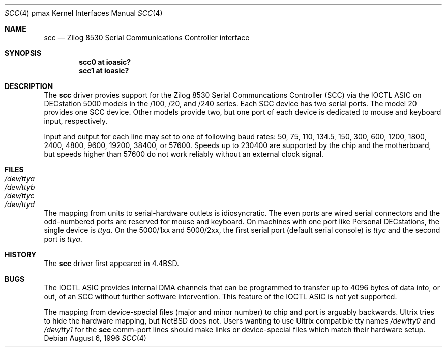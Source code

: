 .\"
.\" Copyright (c) 1996 Jonathan Stone.
.\" All rights reserved.
.\"
.\" Redistribution and use in source and binary forms, with or without
.\" modification, are permitted provided that the following conditions
.\" are met:
.\" 1. Redistributions of source code must retain the above copyright
.\"    notice, this list of conditions and the following disclaimer.
.\" 2. Redistributions in binary form must reproduce the above copyright
.\"    notice, this list of conditions and the following disclaimer in the
.\"    documentation and/or other materials provided with the distribution.
.\" 3. All advertising materials mentioning features or use of this software
.\"    must display the following acknowledgement:
.\"      This product includes software developed by Jonathan Stone.
.\" 4. The name of the author may not be used to endorse or promote products
.\"    derived from this software without specific prior written permission
.\"
.\" THIS SOFTWARE IS PROVIDED BY THE AUTHOR ``AS IS'' AND ANY EXPRESS OR
.\" IMPLIED WARRANTIES, INCLUDING, BUT NOT LIMITED TO, THE IMPLIED WARRANTIES
.\" OF MERCHANTABILITY AND FITNESS FOR A PARTICULAR PURPOSE ARE DISCLAIMED.
.\" IN NO EVENT SHALL THE AUTHOR BE LIABLE FOR ANY DIRECT, INDIRECT,
.\" INCIDENTAL, SPECIAL, EXEMPLARY, OR CONSEQUENTIAL DAMAGES (INCLUDING, BUT
.\" NOT LIMITED TO, PROCUREMENT OF SUBSTITUTE GOODS OR SERVICES; LOSS OF USE,
.\" DATA, OR PROFITS; OR BUSINESS INTERRUPTION) HOWEVER CAUSED AND ON ANY
.\" THEORY OF LIABILITY, WHETHER IN CONTRACT, STRICT LIABILITY, OR TORT
.\" (INCLUDING NEGLIGENCE OR OTHERWISE) ARISING IN ANY WAY OUT OF THE USE OF
.\" THIS SOFTWARE, EVEN IF ADVISED OF THE POSSIBILITY OF SUCH DAMAGE.
.\"
.\"	$NetBSD: scc.4,v 1.5.2.1 1999/04/07 08:13:10 pk Exp $
.\"
.Dd August 6, 1996
.Dt SCC 4 pmax
.Os
.Sh NAME
.Nm scc
.Nd
Zilog 8530 Serial Communications Controller interface
.Sh SYNOPSIS
.Cd "scc0 at ioasic?"
.Cd "scc1 at ioasic?"
.Sh DESCRIPTION
The
.Nm
driver provies support for the Zilog 8530 Serial Communcations
Controller (SCC) via the IOCTL ASIC on DECstation 5000 models
in the /100, /20, and /240 series.
Each SCC device has two serial ports.
The model 20 provides one SCC device.
Other models provide two, but one port of each device is dedicated
to mouse and keyboard input, respectively.
.Pp
Input and output for each line may set to one of following baud rates:
50, 75, 110, 134.5, 150, 300, 600, 1200, 1800, 2400, 4800, 9600,
19200, 38400, or 57600.
Speeds up to 230400 are supported by the chip and the motherboard,
but speeds higher than 57600 do not work reliably without an external
clock signal.
.Sh FILES
.Bl -tag -width Pa
.It Pa /dev/ttya
.It Pa /dev/ttyb
.It Pa /dev/ttyc
.It Pa /dev/ttyd
.El
.Pp
The mapping from units to serial-hardware outlets is idiosyncratic.
The even ports are wired serial connectors and the odd-numbered ports
are reserved for mouse and keyboard.
On machines with one port like
.Tn "Personal DECstations" ,
the single device is
.Pa ttya .
On the 
.Tn "5000/1xx" 
and
.Tn "5000/2xx" ,
the first serial port (default serial console) is
.Pa ttyc
and the second port is 
.Pa ttya .
.Sh HISTORY
The
.Nm
driver first appeared in
.Bx 4.4 .
.Sh BUGS
The IOCTL ASIC provides internal DMA channels that can be programmed
to transfer up to 4096 bytes of data into, or out, of an SCC without
further software intervention.
This feature of the IOCTL ASIC is not yet supported.
.Pp
The mapping from device-special files (major and minor number) to chip
and port is arguably backwards.
.Tn Ultrix
tries to hide the hardware mapping, but
.Nx
does not.
Users wanting to use
.Tn "Ultrix"
compatible tty names 
.Pa /dev/tty0
and
.Pa /dev/tty1
for the
.Nm
comm-port lines should make links or device-special files which match
their hardware setup.
